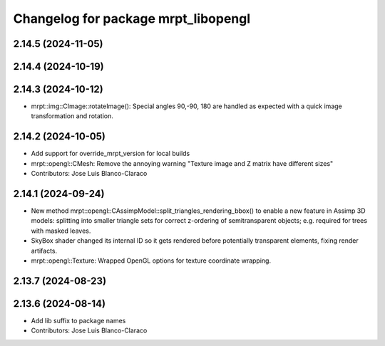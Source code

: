 ^^^^^^^^^^^^^^^^^^^^^^^^^^^^^^^^^^^^
Changelog for package mrpt_libopengl
^^^^^^^^^^^^^^^^^^^^^^^^^^^^^^^^^^^^

2.14.5 (2024-11-05)
-------------------

2.14.4 (2024-10-19)
-------------------

2.14.3 (2024-10-12)
-------------------
* mrpt::img::CImage::rotateImage(): Special angles 90,-90, 180 are handled as expected with a quick image transformation and rotation.

2.14.2 (2024-10-05)
-------------------
* Add support for override_mrpt_version for local builds
* mrpt::opengl::CMesh: Remove the annoying warning "Texture image and Z matrix have different sizes"
* Contributors: Jose Luis Blanco-Claraco

2.14.1 (2024-09-24)
-------------------
* New method mrpt::opengl::CAssimpModel::split_triangles_rendering_bbox() to enable a new feature in Assimp 3D models: splitting into smaller triangle sets for correct z-ordering of semitransparent objects; e.g. required for trees with masked leaves.
* SkyBox shader changed its internal ID so it gets rendered before potentially transparent elements, fixing render artifacts.
* mrpt::opengl::Texture: Wrapped OpenGL options for texture coordinate wrapping.

2.13.7 (2024-08-23)
-------------------

2.13.6 (2024-08-14)
-------------------
* Add lib suffix to package names
* Contributors: Jose Luis Blanco-Claraco
